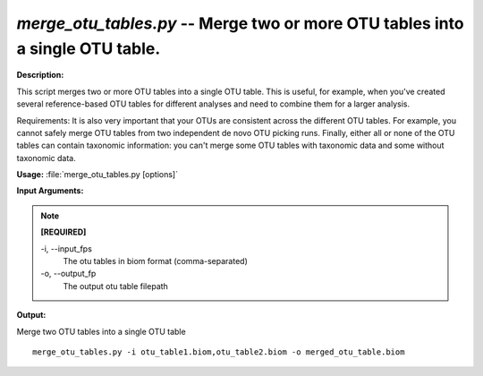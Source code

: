 .. _merge_otu_tables:

.. index:: merge_otu_tables.py

*merge_otu_tables.py* -- Merge two or more OTU tables into a single OTU table.
^^^^^^^^^^^^^^^^^^^^^^^^^^^^^^^^^^^^^^^^^^^^^^^^^^^^^^^^^^^^^^^^^^^^^^^^^^^^^^^^^^^^^^^^^^^^^^^^^^^^^^^^^^^^^^^^^^^^^^^^^^^^^^^^^^^^^^^^^^^^^^^^^^^^^^^^^^^^^^^^^^^^^^^^^^^^^^^^^^^^^^^^^^^^^^^^^^^^^^^^^^^^^^^^^^^^^^^^^^^^^^^^^^^^^^^^^^^^^^^^^^^^^^^^^^^^^^^^^^^^^^^^^^^^^^^^^^^^^^^^^^^^^

**Description:**

This script merges two or more OTU tables into a single OTU table. This is useful, for example, when you've created several reference-based OTU tables for different analyses and need to combine them for a larger analysis. 

Requirements: It is also very important that your OTUs are consistent across the different OTU tables. For example, you cannot safely merge OTU tables from two independent de novo OTU picking runs. Finally, either all or none of the OTU tables can contain taxonomic information: you can't merge some OTU tables with taxonomic data and some without taxonomic data.


**Usage:** :file:`merge_otu_tables.py [options]`

**Input Arguments:**

.. note::

	
	**[REQUIRED]**
		
	-i, `-`-input_fps
		The otu tables in biom format (comma-separated)
	-o, `-`-output_fp
		The output otu table filepath


**Output:**




Merge two OTU tables into a single OTU table

::

	merge_otu_tables.py -i otu_table1.biom,otu_table2.biom -o merged_otu_table.biom


